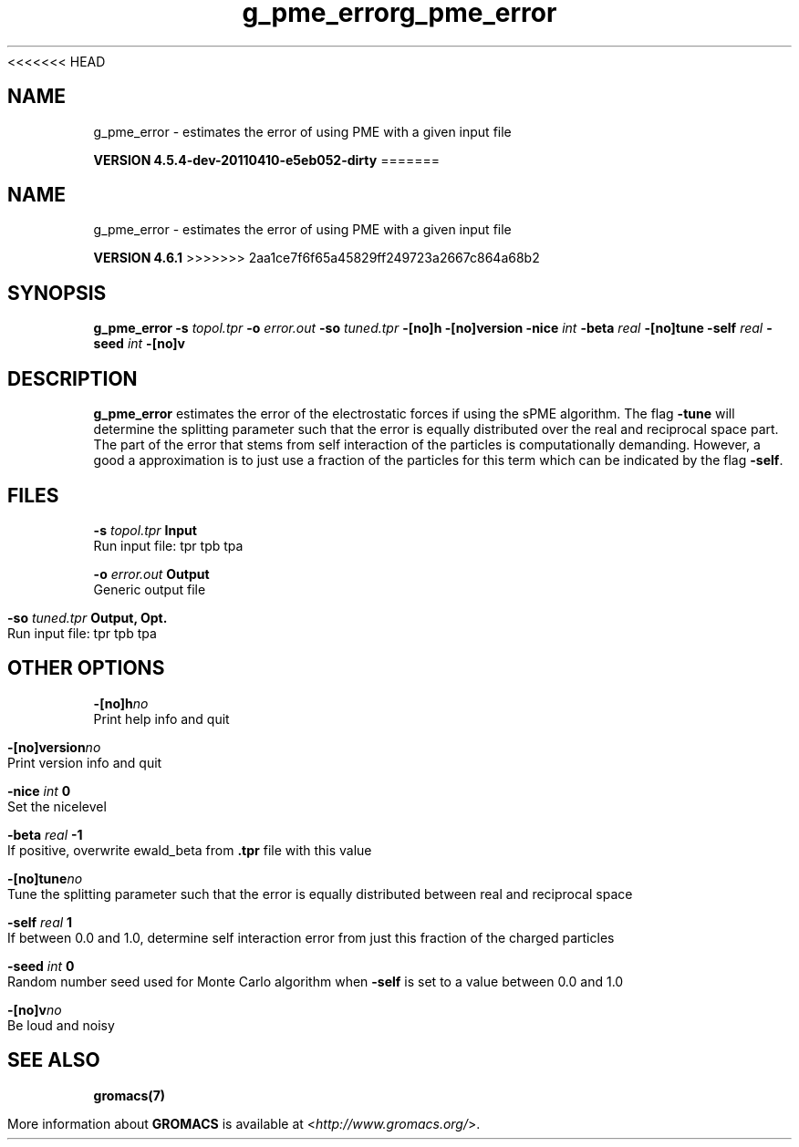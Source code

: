 <<<<<<< HEAD
.TH g_pme_error 1 "Sun 10 Apr 2011" "" "GROMACS suite, VERSION 4.5.4-dev-20110410-e5eb052-dirty"
.SH NAME
g_pme_error - estimates the error of using PME with a given input file

.B VERSION 4.5.4-dev-20110410-e5eb052-dirty
=======
.TH g_pme_error 1 "Tue 5 Mar 2013" "" "GROMACS suite, VERSION 4.6.1"
.SH NAME
g_pme_error\ -\ estimates\ the\ error\ of\ using\ PME\ with\ a\ given\ input\ file

.B VERSION 4.6.1
>>>>>>> 2aa1ce7f6f65a45829ff249723a2667c864a68b2
.SH SYNOPSIS
\f3g_pme_error\fP
.BI "\-s" " topol.tpr "
.BI "\-o" " error.out "
.BI "\-so" " tuned.tpr "
.BI "\-[no]h" ""
.BI "\-[no]version" ""
.BI "\-nice" " int "
.BI "\-beta" " real "
.BI "\-[no]tune" ""
.BI "\-self" " real "
.BI "\-seed" " int "
.BI "\-[no]v" ""
.SH DESCRIPTION
\&\fB g_pme_error\fR estimates the error of the electrostatic forces
\&if using the sPME algorithm. The flag \fB \-tune\fR will determine
\&the splitting parameter such that the error is equally
\&distributed over the real and reciprocal space part.
\&The part of the error that stems from self interaction of the particles is computationally demanding. However, a good a approximation is to
\&just use a fraction of the particles for this term which can be
\&indicated by the flag \fB \-self\fR.


.SH FILES
.BI "\-s" " topol.tpr" 
.B Input
 Run input file: tpr tpb tpa 

.BI "\-o" " error.out" 
.B Output
 Generic output file 

.BI "\-so" " tuned.tpr" 
.B Output, Opt.
 Run input file: tpr tpb tpa 

.SH OTHER OPTIONS
.BI "\-[no]h"  "no    "
 Print help info and quit

.BI "\-[no]version"  "no    "
 Print version info and quit

.BI "\-nice"  " int" " 0" 
 Set the nicelevel

.BI "\-beta"  " real" " \-1    " 
 If positive, overwrite ewald_beta from \fB .tpr\fR file with this value

.BI "\-[no]tune"  "no    "
 Tune the splitting parameter such that the error is equally distributed between real and reciprocal space

.BI "\-self"  " real" " 1     " 
 If between 0.0 and 1.0, determine self interaction error from just this fraction of the charged particles

.BI "\-seed"  " int" " 0" 
 Random number seed used for Monte Carlo algorithm when \fB \-self\fR is set to a value between 0.0 and 1.0

.BI "\-[no]v"  "no    "
 Be loud and noisy

.SH SEE ALSO
.BR gromacs(7)

More information about \fBGROMACS\fR is available at <\fIhttp://www.gromacs.org/\fR>.
